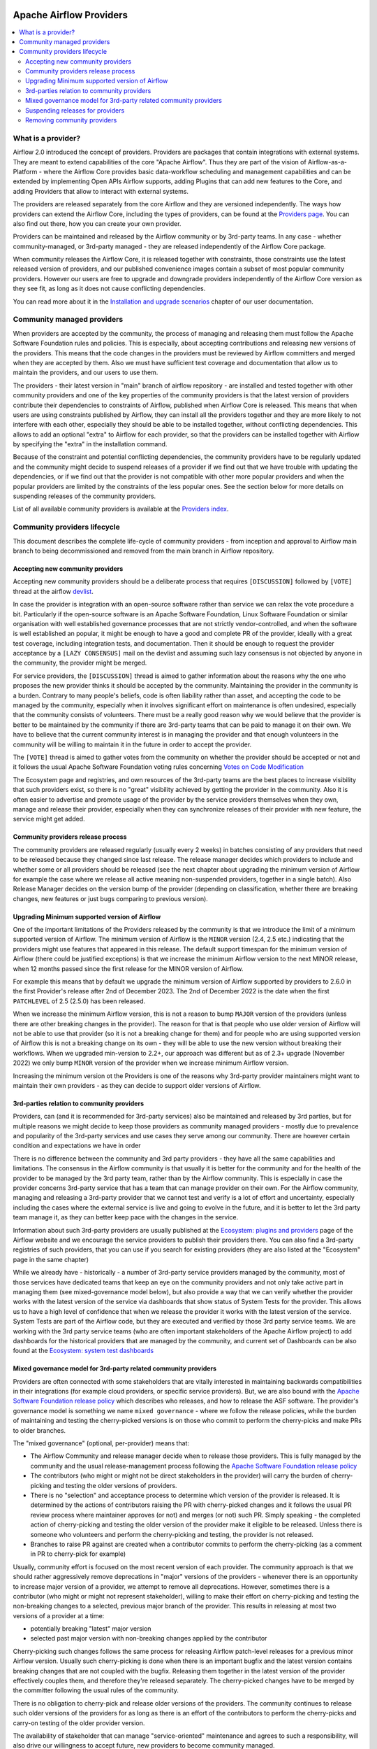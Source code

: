  .. Licensed to the Apache Software Foundation (ASF) under one
    or more contributor license agreements.  See the NOTICE file
    distributed with this work for additional information
    regarding copyright ownership.  The ASF licenses this file
    to you under the Apache License, Version 2.0 (the
    "License"); you may not use this file except in compliance
    with the License.  You may obtain a copy of the License at

 ..   http://www.apache.org/licenses/LICENSE-2.0

 .. Unless required by applicable law or agreed to in writing,
    software distributed under the License is distributed on an
    "AS IS" BASIS, WITHOUT WARRANTIES OR CONDITIONS OF ANY
    KIND, either express or implied.  See the License for the
    specific language governing permissions and limitations
    under the License.

************************
Apache Airflow Providers
************************

.. contents:: :local:

What is a provider?
===================

Airflow 2.0 introduced the concept of providers. Providers are packages that contain integrations with
external systems. They are meant to extend capabilities of the core "Apache Airflow". Thus they are
part of the vision of Airflow-as-a-Platform - where the Airflow Core provides basic data-workflow scheduling
and management capabilities and can be extended by implementing Open APIs Airflow supports, adding
Plugins that can add new features to the Core, and adding Providers that allow to interact with external
systems.

The providers are released separately from the core Airflow and they are versioned independently. The
ways how providers can extend the Airflow Core, including the types of providers, can be found at the
`Providers page <https://airflow.apache.org/docs/apache-airflow-providers/index.html>`_. You can also find
out there, how you can create your own provider.

Providers can be maintained and released by the Airflow community or by 3rd-party teams. In any case -
whether community-managed, or 3rd-party managed - they are released independently of the Airflow Core package.

When community releases the Airflow Core, it is released together with constraints, those constraints use
the latest released version of providers, and our published convenience images contain a subset of most
popular community providers. However our users are free to upgrade and downgrade providers independently of
the Airflow Core version as they see fit, as long as it does not cause conflicting dependencies.

You can read more about it in the
`Installation and upgrade scenarios <https://airflow.apache.org/docs/apache-airflow/stable/installation/installing-from-pypi.html#installation-and-upgrade-scenarios>`_
chapter of our user documentation.

Community managed providers
===========================

When providers are accepted by the community, the process of managing and releasing them must follow the
Apache Software Foundation rules and policies. This is especially, about accepting contributions and
releasing new versions of the providers. This means that the code changes in the providers must be
reviewed by Airflow committers and merged when they are accepted by them. Also we must have sufficient
test coverage and documentation that allow us to maintain the providers, and our users to use them.

The providers - their latest version in "main" branch of airflow repository - are installed and tested together
with other community providers and one of the key properties of the community providers is that the latest
version of providers contribute their dependencies to constraints of Airflow, published when Airflow Core is
released. This means that when users are using constraints published by Airflow, they can install all
the providers together and they are more likely to not interfere with each other, especially they should
be able to be installed together, without conflicting dependencies. This allows to add an optional
"extra" to Airflow for each provider, so that the providers can be installed together with Airflow by
specifying the "extra" in the installation command.

Because of the constraint and potential conflicting dependencies, the community providers have to be regularly
updated and the community might decide to suspend releases of a provider if we find out that we have trouble
with updating the dependencies, or if we find out that the provider is not compatible with other more
popular providers and when the popular providers are limited by the constraints of the less popular ones.
See the section below for more details on suspending releases of the community providers.

List of all available community providers is available at the `Providers index <https://airflow.apache.org/docs/>`_.


Community providers lifecycle
=============================

This document describes the complete life-cycle of community providers - from inception and approval to
Airflow main branch to being decommissioned and removed from the main branch in Airflow repository.


Accepting new community providers
---------------------------------

Accepting new community providers should be a deliberate process that requires ``[DISCUSSION]``
followed by ``[VOTE]`` thread at the airflow `devlist <https://airflow.apache.org/community/#mailing-list>`_.

In case the provider is integration with an open-source software rather than service we can relax the vote
procedure a bit. Particularly if the open-source software is an Apache Software Foundation,
Linux Software Foundation or similar organisation with well established governance processes that are not
strictly vendor-controlled, and when the software is well established an popular, it might be enough to
have a good and complete PR of the provider, ideally with a great test coverage, including integration tests,
and documentation. Then it should be enough to request the provider acceptance by a ``[LAZY CONSENSUS]`` mail
on the devlist and assuming such lazy consensus is not objected by anyone in the community, the provider
might be merged.

For service providers, the ``[DISCUSSION]`` thread is aimed to gather information about the reasons why
the one who proposes the new provider thinks it should be accepted by the community. Maintaining the provider
in the community is a burden. Contrary to many people's beliefs, code is often liability rather than asset,
and accepting the code to be managed by the community, especially when it involves significant effort on
maintenance is often undesired, especially that the community consists of volunteers. There must be a really
good reason why we would believe that the provider is better to be maintained by the community if there
are 3rd-party teams that can be paid to manage it on their own. We have to believe that the current
community interest is in managing the provider and that enough volunteers in the community will be
willing to maintain it in the future in order to accept the provider.

The ``[VOTE]`` thread is aimed to gather votes from the community on whether the provider should be accepted
or not and it follows the usual Apache Software Foundation voting rules concerning
`Votes on Code Modification <https://www.apache.org/foundation/voting.html#votes-on-code-modification>`_

The Ecosystem page and registries, and own resources of the 3rd-party teams are the best places to increase
visibility that such providers exist, so there is no "great" visibility achieved by getting the provider in
the community. Also it is often easier to advertise and promote usage of the provider by the service providers
themselves when they own, manage and release their provider, especially when they can synchronize releases
of their provider with new feature, the service might get added.

Community providers release process
-----------------------------------

The community providers are released regularly (usually every 2 weeks) in batches consisting of any providers
that need to be released because they changed since last release. The release manager decides which providers
to include and whether some or all providers should be released (see the next chapter about upgrading the
minimum version of Airflow for example the case where we release all active meaning non-suspended providers,
together in a single batch). Also Release Manager decides on the version bump of the provider (depending on
classification, whether there are breaking changes, new features or just bugs comparing to previous version).

Upgrading Minimum supported version of Airflow
----------------------------------------------

One of the important limitations of the Providers released by the community is that we introduce the limit
of a minimum supported version of Airflow. The minimum version of Airflow is the ``MINOR`` version (2.4, 2.5 etc.)
indicating that the providers might use features that appeared in this release. The default support timespan
for the minimum version of Airflow (there could be justified exceptions) is that we increase the minimum
Airflow version to the next MINOR release, when 12 months passed since the first release for the
MINOR version of Airflow.

For example this means that by default we upgrade the minimum version of Airflow supported by providers
to 2.6.0 in the first Provider's release after 2nd of December 2023. The 2nd of December 2022 is the date when the
first ``PATCHLEVEL`` of 2.5 (2.5.0) has been released.

When we increase the minimum Airflow version, this is not a reason to bump ``MAJOR`` version of the providers
(unless there are other breaking changes in the provider). The reason for that is that people who use
older version of Airflow will not be able to use that provider (so it is not a breaking change for them)
and for people who are using supported version of Airflow this is not a breaking change on its own - they
will be able to use the new version without breaking their workflows. When we upgraded min-version to
2.2+, our approach was different but as of 2.3+ upgrade (November 2022) we only bump ``MINOR`` version of the
provider when we increase minimum Airflow version.

Increasing the minimum version ot the Providers is one of the reasons why 3rd-party provider maintainers
might want to maintain their own providers - as they can decide to support older versions of Airflow.

3rd-parties relation to community providers
-------------------------------------------

Providers, can (and it is recommended for 3rd-party services) also be maintained and released by 3rd parties,
but for multiple reasons we might decide to keep those providers as community managed providers - mostly
due to prevalence and popularity of the 3rd-party services and use cases they serve among our community. There
are however certain condition and expectations we have in order

There is no difference between the community and 3rd party providers - they have all the same capabilities
and limitations. The consensus in the Airflow community is that usually it is better for the community and
for the health of the provider to be managed by the 3rd party team, rather than by the Airflow community.
This is especially in case the provider concerns 3rd-party service that has a team that can manage provider
on their own. For the Airflow community, managing and releasing a 3rd-party provider that we cannot test
and verify is a lot of effort and uncertainty, especially including the cases where the external service is
live and going to evolve in the future, and it is better to let the 3rd party team manage it,
as they can better keep pace with the changes in the service.

Information about such 3rd-party providers are usually published at the
`Ecosystem: plugins and providers <https://airflow.apache.org/ecosystem/#third-party-airflow-plugins-and-providers>`_
page of the Airflow website and we encourage the service providers to publish their providers there. You can also
find a 3rd-party registries of such providers, that you can use if you search for existing providers (they
are also listed at the "Ecosystem" page in the same chapter)

While we already have - historically - a number of 3rd-party service providers managed by the community,
most of those services have dedicated teams that keep an eye on the community providers and not only take
active part in managing them (see mixed-governance model below), but also provide a way that we can
verify whether the provider works with the latest version of the service via dashboards that show
status of System Tests for the provider. This allows us to have a high level of confidence that when we
release the provider it works with the latest version of the service. System Tests are part of the Airflow
code, but they are executed and verified by those 3rd party service teams. We are working with the 3rd
party service teams (who are often important stakeholders of the Apache Airflow project) to add dashboards
for the historical providers that are managed by the community, and current set of Dashboards can be also
found at the
`Ecosystem: system test dashboards <https://airflow.apache.org/ecosystem/#airflow-provider-system-test-dashboards>`_

Mixed governance model for 3rd-party related community providers
----------------------------------------------------------------

Providers are often connected with some stakeholders that are vitally interested in maintaining backwards
compatibilities in their integrations (for example cloud providers, or specific service providers). But,
we are also bound with the `Apache Software Foundation release policy <https://www.apache.org/legal/release-policy.html>`_
which describes who releases, and how to release the ASF software. The provider's governance model is something we name
``mixed governance`` - where we follow the release policies, while the burden of maintaining and testing
the cherry-picked versions is on those who commit to perform the cherry-picks and make PRs to older
branches.

The "mixed governance" (optional, per-provider) means that:

* The Airflow Community and release manager decide when to release those providers.
  This is fully managed by the community and the usual release-management process following the
  `Apache Software Foundation release policy <https://www.apache.org/legal/release-policy.html>`_
* The contributors (who might or might not be direct stakeholders in the provider) will carry the burden
  of cherry-picking and testing the older versions of providers.
* There is no "selection" and acceptance process to determine which version of the provider is released.
  It is determined by the actions of contributors raising the PR with cherry-picked changes and it follows
  the usual PR review process where maintainer approves (or not) and merges (or not) such PR. Simply
  speaking - the completed action of cherry-picking and testing the older version of the provider make
  it eligible to be released. Unless there is someone who volunteers and perform the cherry-picking and
  testing, the provider is not released.
* Branches to raise PR against are created when a contributor commits to perform the cherry-picking
  (as a comment in PR to cherry-pick for example)

Usually, community effort is focused on the most recent version of each provider. The community approach is
that we should rather aggressively remove deprecations in "major" versions of the providers - whenever
there is an opportunity to increase major version of a provider, we attempt to remove all deprecations.
However, sometimes there is a contributor (who might or might not represent stakeholder),
willing to make their effort on cherry-picking and testing the non-breaking changes to a selected,
previous major branch of the provider. This results in releasing at most two versions of a
provider at a time:

* potentially breaking "latest" major version
* selected past major version with non-breaking changes applied by the contributor

Cherry-picking such changes follows the same process for releasing Airflow
patch-level releases for a previous minor Airflow version. Usually such cherry-picking is done when
there is an important bugfix and the latest version contains breaking changes that are not
coupled with the bugfix. Releasing them together in the latest version of the provider effectively couples
them, and therefore they're released separately. The cherry-picked changes have to be merged by the committer following the usual rules of the
community.

There is no obligation to cherry-pick and release older versions of the providers.
The community continues to release such older versions of the providers for as long as there is an effort
of the contributors to perform the cherry-picks and carry-on testing of the older provider version.

The availability of stakeholder that can manage "service-oriented" maintenance and agrees to such a
responsibility, will also drive our willingness to accept future, new providers to become community managed.

Suspending releases for providers
---------------------------------

In case a provider is found to require old dependencies that are not compatible with upcoming versions of
the Apache Airflow or with newer dependencies required by other providers, the provider's release
process can be suspended.

This means:

* The provider's status is set to "suspended"
* No new releases of the provider will be made until the problem with dependencies is solved
* Sources of the provider remain in the repository for now (in the future we might add process to remove them)
* No new changes will be accepted for the provider (other than the ones that fix the dependencies)
* The provider will be removed from the list of Apache Airflow extras in the next Airflow release
  (including patch-level release if it is possible/easy to cherry-pick the suspension change)
* Tests of the provider will not be run on our CI (in main branch)
* Dependencies of the provider will not be installed in our main branch CI image nor included in constraints
* We can still decide to apply security fixes to released providers - by adding fixes to the main branch
  but cherry-picking, testing and releasing them in the patch-level branch of the provider similar to the
  mixed governance model described above.

The suspension may be triggered by any committer after the following criteria are met:

* The maintainers of dependencies of the provider are notified about the issue and are given a reasonable
  time to resolve it (at least 1 week)
* Other options to resolve the issue have been exhausted and there are good reasons for upgrading
  the old dependencies in question
* Explanation why we need to suspend the provider is stated in a public discussion in the devlist. Followed
  by ``[LAZY CONSENSUS]`` or ``[VOTE]`` discussion at the devlist (with the majority of the binding votes
  agreeing that we should suspend the provider)

The suspension will be lifted when the dependencies of the provider are made compatible with the Apache
Airflow and with other providers - by merging a PR that removes the suspension and succeeds.

Removing community providers
----------------------------

The providers can be removed from main branch of Airflow when the community agrees that there should be no
more updates to the providers done by the community - except maybe potentially security fixes found. There
might be various reasons for the providers to be removed:

* the service they connect to is no longer available
* the dependencies for the provider are not maintained any more and there is no viable alternative
* there is another, more popular provider that supersedes community provider
* etc. etc.

Each case of removing provider should be discussed individually and separate ``[VOTE]`` thread should start,
where regular rules for code modification apply (following the
`Apache Software Foundation voting rules <https://www.apache.org/foundation/voting.html#votes-on-code-modification>`_).
In cases where the reasons for removal are ``obvious``, and discussed before, also ``[LAZY CONSENSUS]`` thread
can be started. Generally speaking a discussion thread ``[DISCUSS]`` is advised before such removal and
sufficient time should pass (at least a week) to give a chance for community members to express their
opinion on the removal.

There are the following consequences (or lack of them) of removing the provider:

* One last release of the provider is done with documentation updated informing that the provider is no
  longer maintained by the Apache Airflow community - linking to this page. This information should also
  find its way to the package documentation and consequently - to the description of the package in PyPI.
* An ``[ANNOUNCE]`` thread is sent to the devlist and user list announcing removal of the provider
* The released provider packages remain available on PyPI and in the
   `Archives <https://archive.apache.org/dist/airflow/providers/>`_ of the Apache
   Software Foundation, while they are removed from the
   `Downloads <https://downloads.apache.org/airflow/providers/>`_ .
   Also it remains in the Index of the Apache Airflow Providers documentation at
   `Airflow Documentation <https://airflow.apache.org/docs/>`_ with note ``(not maintained)`` next to it.
* The code of the provider is removed from ``main`` branch of the Apache Airflow repository - including
  the tests and documentation. It is no longer built in CI and dependencies of the provider no longer
  contribute to the CI image/constraints of Apache Airflow for development and future ``MINOR`` release.
* The provider is removed from the list of Apache Airflow extras in the next ``MINOR`` Airflow release
* The dependencies of the provider are removed from the constraints of the Apache Airflow
  (and the constraints are updated in the next ``MINOR`` release of Airflow)
* In case of confirmed security issues that need fixing that are reported to the provider after it has been
  removed, there are two options:
  * in case there is a viable alternative or in case the provider is anyhow not useful to be installed, we
    might issue advisory to the users to remove the provider (and use alternatives if applicable)
  * in case the users might still need the provider, we still might decide to release new version of the
    provider with security issue fixed, starting from the source code in Git history where the provider was
    last released. This however, should only be done in case there are no viable alternatives for the users.
* Removed provider might be re-instated as maintained provider, but it needs to go through the regular process
  of accepting new provider described above.

